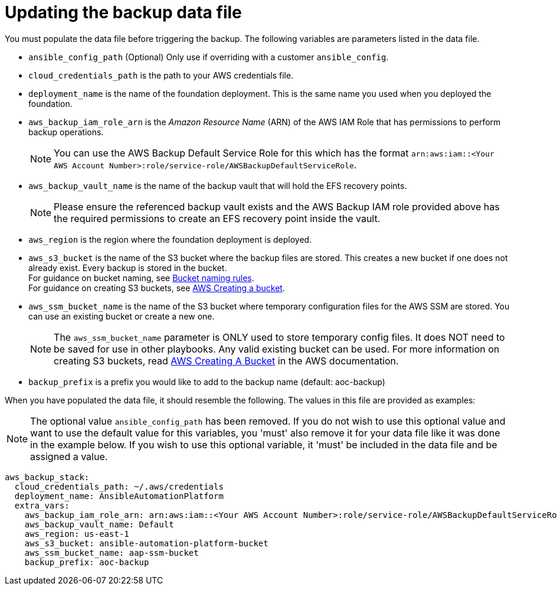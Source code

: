 [id="con-aws-update-backup-data-file"]

= Updating the backup data file

You must populate the data file before triggering the backup. 
The following variables are parameters listed in the data file.

* `ansible_config_path` (Optional) Only use if overriding with a customer `ansible_config`.
* `cloud_credentials_path` is the path to your AWS credentials file.
* `deployment_name` is the name of the foundation deployment. This is the same name you used when you deployed the foundation.
* `aws_backup_iam_role_arn` is the _Amazon Resource Name_ (ARN) of the AWS IAM Role that has permissions to perform backup operations.
+
[NOTE]
====
You can use the AWS Backup Default Service Role for this which has the format `arn:aws:iam::<Your AWS Account Number>:role/service-role/AWSBackupDefaultServiceRole`. 
====
+
* `aws_backup_vault_name` is the name of the backup vault that will hold the EFS recovery points.
+
[NOTE]
====
Please ensure the referenced backup vault exists and the AWS Backup IAM role provided above has the required permissions to create an EFS recovery point inside the vault. 
====
+
* `aws_region` is the region where the foundation deployment is deployed.
* `aws_s3_bucket` is the name of the S3 bucket where the backup files are stored. 
This creates a new bucket if one does not already exist. 
Every backup is stored in the bucket. +
For guidance on bucket naming, see link:https://www.google.com/url?q=https://docs.aws.amazon.com/AmazonS3/latest/userguide/bucketnamingrules.html&sa=D&source=docs&ust=1682584492105680&usg=AOvVaw0WgUwkieoKwP4tRrvSpFBC[Bucket naming rules]. +
For guidance on creating S3 buckets, see link:https://docs.aws.amazon.com/AmazonS3/latest/userguide/create-bucket-overview.html[AWS Creating a bucket].
* `aws_ssm_bucket_name` is the name of the S3 bucket where temporary configuration files for the AWS SSM are stored. You can use an existing bucket or create a new one.
+
[NOTE]
====
The `aws_ssm_bucket_name` parameter is ONLY used to store temporary config files. It does NOT need to be saved for use in other playbooks. Any valid existing bucket can be used. For more information on creating S3 buckets, read link:https://docs.aws.amazon.com/AmazonS3/latest/userguide/create-bucket-overview.html[AWS Creating A Bucket] in the AWS documentation.
====
+
* `backup_prefix` is a prefix you would like to add to the backup name (default: aoc-backup)

When you have populated the data file, it should resemble the following. 
The values in this file are provided as examples:

[NOTE]
====
The optional value `ansible_config_path` has been removed. If you do not wish to use this optional value and want to use the default value for this variables, you 'must' also remove it for your data file like it was done in the example below. If you wish to use this optional variable, it 'must' be included in the data file and be assigned a value. 
====

[literal, options="nowrap" subs="+attributes"]
----
aws_backup_stack:
  cloud_credentials_path: ~/.aws/credentials
  deployment_name: AnsibleAutomationPlatform
  extra_vars:
    aws_backup_iam_role_arn: arn:aws:iam::<Your AWS Account Number>:role/service-role/AWSBackupDefaultServiceRole
    aws_backup_vault_name: Default
    aws_region: us-east-1
    aws_s3_bucket: ansible-automation-platform-bucket
    aws_ssm_bucket_name: aap-ssm-bucket
    backup_prefix: aoc-backup
----

